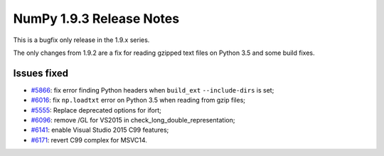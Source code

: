 NumPy 1.9.3 Release Notes
*************************

This is a bugfix only release in the 1.9.x series.

The only changes from 1.9.2 are a fix for reading gzipped text files on Python
3.5 and some build fixes.

Issues fixed
============

* `#5866 <https://github.com/numpy/numpy/pull/5866>`__: fix error finding
  Python headers when ``build_ext`` ``--include-dirs`` is set;
* `#6016 <https://github.com/numpy/numpy/pull/6016>`__: fix ``np.loadtxt``
  error on Python 3.5 when reading from gzip files;
* `#5555 <https://github.com/numpy/numpy/pull/5555>`__: Replace deprecated
  options for ifort;
* `#6096 <https://github.com/numpy/numpy/pull/6096>`__: remove /GL for VS2015
  in check_long_double_representation;
* `#6141 <https://github.com/numpy/numpy/pull/6141>`__: enable Visual Studio
  2015 C99 features;
* `#6171 <https://github.com/numpy/numpy/pull/6171>`__: revert C99 complex for
  MSVC14.
